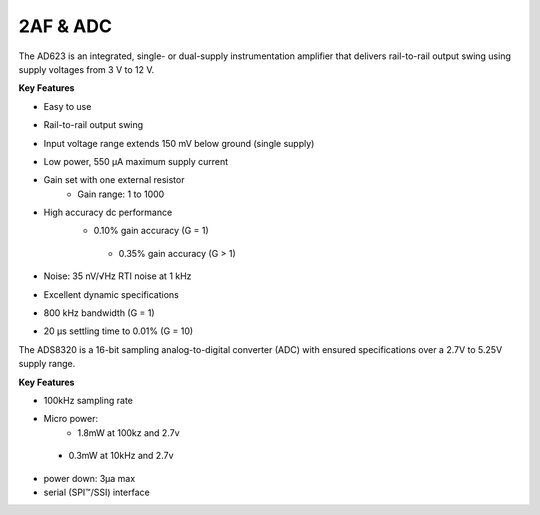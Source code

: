 2AF & ADC
=========

The AD623 is an integrated, single- or dual-supply
instrumentation amplifier that delivers rail-to-rail
output swing using supply voltages from 3 V to 12 V.

**Key Features**

-	Easy to use
-	Rail-to-rail output swing
-	Input voltage range extends 150 mV below ground (single supply)
-	Low power, 550 μA maximum supply current
-	Gain set with one external resistor
	 - Gain range: 1 to 1000
-	High accuracy dc performance
	 - 0.10% gain accuracy (G = 1)
	  - 0.35% gain accuracy (G > 1)
-	Noise: 35 nV/√Hz RTI noise at 1 kHz
-	Excellent dynamic specifications
-	800 kHz bandwidth (G = 1)
-	20 μs settling time to 0.01% (G = 10)

The ADS8320 is a 16-bit sampling analog-to-digital
converter (ADC) with ensured
specifications over a 2.7V to 5.25V supply range.

**Key Features**

-	100kHz sampling rate
-	Micro power:
	 - 1.8mW at 100kz and 2.7v
   - 0.3mW at 10kHz and 2.7v
-	power down: 3µa max
-	serial (SPI™/SSI) interface
